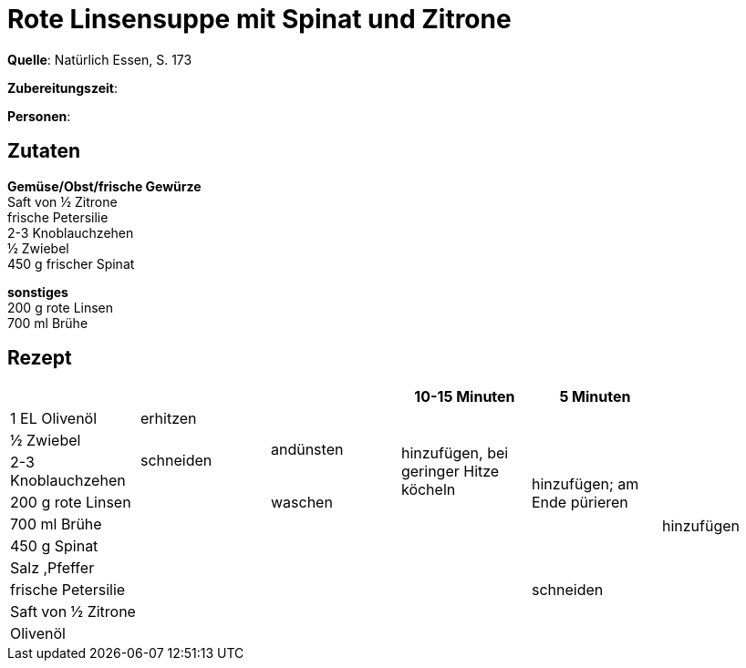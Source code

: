 = Rote Linsensuppe mit Spinat und Zitrone
:page-layout: single

**Quelle**: Natürlich Essen, S. 173

**Zubereitungszeit**:

**Personen**:


== Zutaten
:hardbreaks:

**Gemüse/Obst/frische Gewürze**
Saft von ½ Zitrone
frische Petersilie
2-3 Knoblauchzehen
½ Zwiebel
450 g frischer Spinat


**sonstiges**
200 g rote Linsen
700 ml Brühe

<<<

== Rezept

[cols=",,,,,",options="header",]
|=======================================================================
| | | |10-15 Minuten |5 Minuten |

|1 EL Olivenöl |erhitzen .3+|andünsten .5+|hinzufügen, bei geringer Hitze köcheln .7+|hinzufügen; am Ende pürieren .10+|hinzufügen

|½ Zwiebel .2+|schneiden

|2-3 Knoblauchzehen

|200 g rote Linsen .7+| |waschen

|700 ml Brühe .6+|

|450 g Spinat .5+|

|Salz ,Pfeffer

|frische Petersilie |schneiden

|Saft von ½ Zitrone .2+|

|Olivenöl
|=======================================================================
